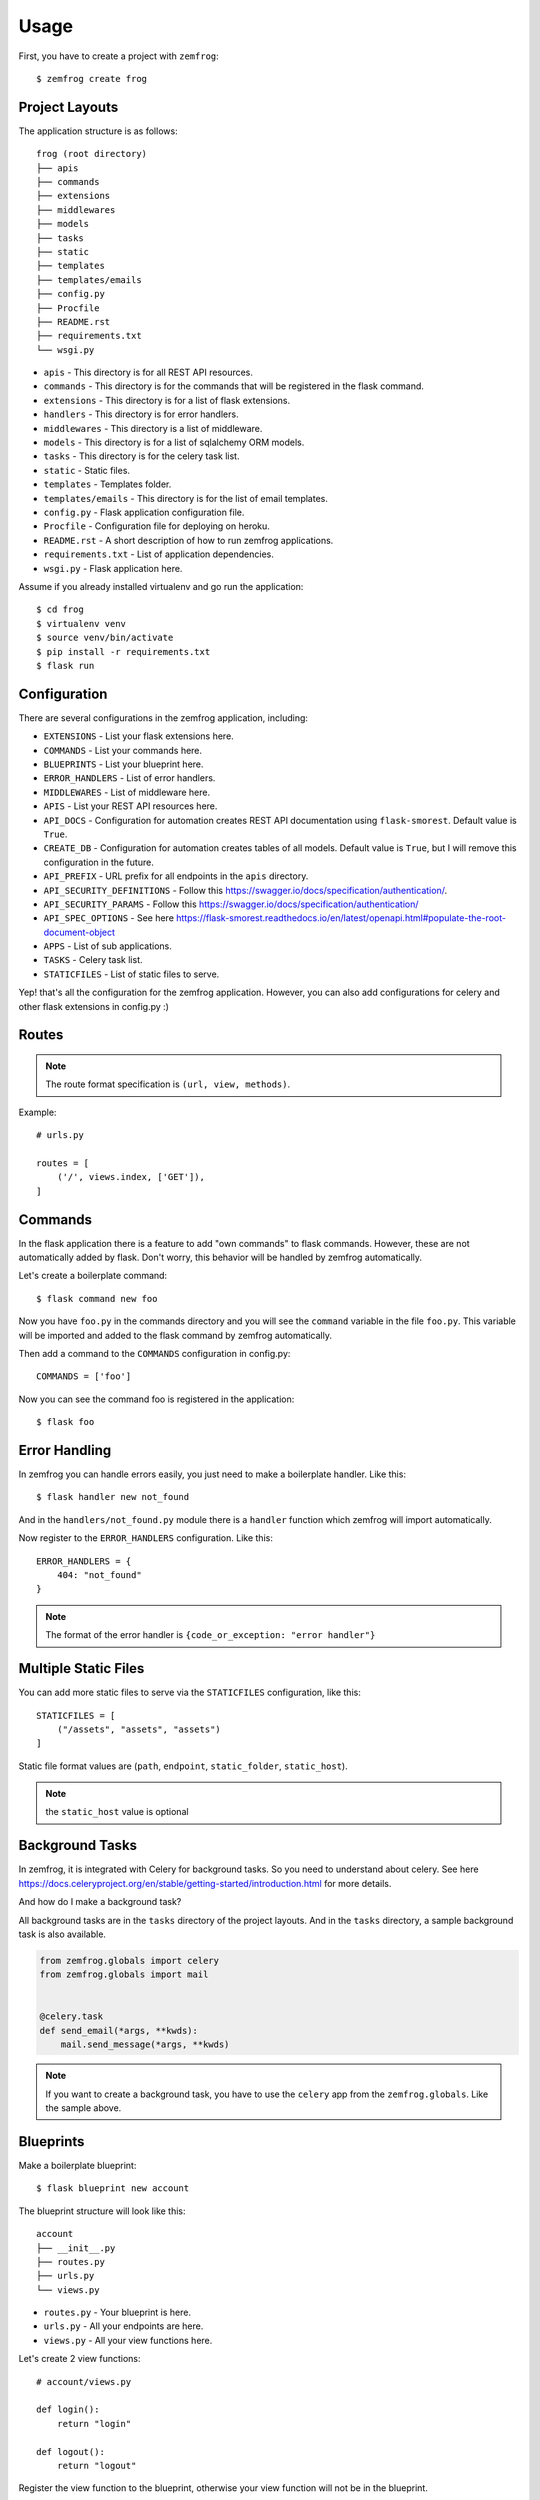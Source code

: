 =====
Usage
=====

First, you have to create a project with ``zemfrog``::

    $ zemfrog create frog


Project Layouts
---------------

The application structure is as follows::

    frog (root directory)
    ├── apis
    ├── commands
    ├── extensions
    ├── middlewares
    ├── models
    ├── tasks
    ├── static
    ├── templates
    ├── templates/emails
    ├── config.py
    ├── Procfile
    ├── README.rst
    ├── requirements.txt
    └── wsgi.py

* ``apis`` - This directory is for all REST API resources.
* ``commands`` - This directory is for the commands that will be registered in the flask command.
* ``extensions`` - This directory is for a list of flask extensions.
* ``handlers`` - This directory is for error handlers.
* ``middlewares`` - This directory is a list of middleware.
* ``models`` - This directory is for a list of sqlalchemy ORM models.
* ``tasks`` - This directory is for the celery task list.
* ``static`` - Static files.
* ``templates`` - Templates folder.
* ``templates/emails`` - This directory is for the list of email templates.
* ``config.py`` - Flask application configuration file.
* ``Procfile`` - Configuration file for deploying on heroku.
* ``README.rst`` - A short description of how to run zemfrog applications.
* ``requirements.txt`` - List of application dependencies.
* ``wsgi.py`` - Flask application here.

Assume if you already installed virtualenv and go run the application::

    $ cd frog
    $ virtualenv venv
    $ source venv/bin/activate
    $ pip install -r requirements.txt
    $ flask run


Configuration
-------------

There are several configurations in the zemfrog application, including:

* ``EXTENSIONS`` - List your flask extensions here.
* ``COMMANDS`` - List your commands here.
* ``BLUEPRINTS`` - List your blueprint here.
* ``ERROR_HANDLERS`` - List of error handlers.
* ``MIDDLEWARES`` - List of middleware here.
* ``APIS`` - List your REST API resources here.
* ``API_DOCS`` - Configuration for automation creates REST API documentation using ``flask-smorest``. Default value is ``True``.
* ``CREATE_DB`` - Configuration for automation creates tables of all models. Default value is ``True``, but I will remove this configuration in the future.
* ``API_PREFIX`` - URL prefix for all endpoints in the ``apis`` directory.
* ``API_SECURITY_DEFINITIONS`` - Follow this https://swagger.io/docs/specification/authentication/.
* ``API_SECURITY_PARAMS`` - Follow this https://swagger.io/docs/specification/authentication/
* ``API_SPEC_OPTIONS`` - See here https://flask-smorest.readthedocs.io/en/latest/openapi.html#populate-the-root-document-object
* ``APPS`` - List of sub applications.
* ``TASKS`` - Celery task list.
* ``STATICFILES`` - List of static files to serve.

Yep! that's all the configuration for the zemfrog application.
However, you can also add configurations for celery and other flask extensions in config.py :)


Routes
------

.. note::

    The route format specification is ``(url, view, methods)``.

Example::

    # urls.py

    routes = [
        ('/', views.index, ['GET']),
    ]

Commands
--------

In the flask application there is a feature to add "own commands" to flask commands. However, these are not automatically added by flask.
Don't worry, this behavior will be handled by zemfrog automatically.

Let's create a boilerplate command::

    $ flask command new foo

Now you have ``foo.py`` in the commands directory and you will see the ``command`` variable in the file ``foo.py``.
This variable will be imported and added to the flask command by zemfrog automatically.

Then add a command to the ``COMMANDS`` configuration in config.py::

    COMMANDS = ['foo']

Now you can see the command foo is registered in the application::

    $ flask foo


Error Handling
--------------

In zemfrog you can handle errors easily, you just need to make a boilerplate handler. Like this::

    $ flask handler new not_found

And in the ``handlers/not_found.py`` module there is a ``handler`` function which zemfrog will import automatically.

Now register to the ``ERROR_HANDLERS`` configuration. Like this::

    ERROR_HANDLERS = {
        404: "not_found"
    }

.. note::

    The format of the error handler is ``{code_or_exception: "error handler"}``


Multiple Static Files
---------------------

You can add more static files to serve via the ``STATICFILES`` configuration, like this::

    STATICFILES = [
        ("/assets", "assets", "assets")
    ]

Static file format values ​​are (``path``, ``endpoint``, ``static_folder``, ``static_host``).

.. note::

    the ``static_host`` value is optional


Background Tasks
----------------

In zemfrog, it is integrated with Celery for background tasks.
So you need to understand about celery. See here https://docs.celeryproject.org/en/stable/getting-started/introduction.html for more details.

And how do I make a background task?

All background tasks are in the ``tasks`` directory of the project layouts.
And in the ``tasks`` directory, a sample background task is also available.

.. code-block:: python

    from zemfrog.globals import celery
    from zemfrog.globals import mail


    @celery.task
    def send_email(*args, **kwds):
        mail.send_message(*args, **kwds)


.. note::
    If you want to create a background task, you have to use the ``celery`` app from the ``zemfrog.globals``.
    Like the sample above.


Blueprints
----------

Make a boilerplate blueprint::

    $ flask blueprint new account

The blueprint structure will look like this::

    account
    ├── __init__.py
    ├── routes.py
    ├── urls.py
    └── views.py

* ``routes.py`` - Your blueprint is here.
* ``urls.py``   - All your endpoints are here.
* ``views.py``  - All your view functions here.

Let's create 2 view functions::

    # account/views.py

    def login():
        return "login"

    def logout():
        return "logout"

Register the view function to the blueprint, otherwise your view function will not be in the blueprint.

.. code-block:: python

    # account/urls.py

    routes = [
        ('/login', views.login, ['POST']),
        ('/logout', views.logout, ['POST'])
    ]

Now all views will be listed on the blueprint. However, you need to register your blueprints in the flask app.
Add your blueprint name to the ``BLUEPRINTS`` configuration in config.py::

    BLUEPRINTS = ['account']

And, now you can see the blueprint ``account`` has been registered in the flask application::

    $ flask routes


Middlewares
-----------

In this section, I will explain how easy it is to create middleware.
Let's start by creating the boilerplate middleware::

    $ flask middleware new auth

The above command will create an ``auth.py`` file to the ``middlewares`` directory and in the ``auth.py`` file there is a function ``init_middleware``.
This function is to register your middleware in the flask application.

And register your middleware to config file::

    MIDDLEWARES = ["auth"]

API
---

zemfrog is specially designed for building REST APIs quickly.
In zemfrog you can create a basic CRUD or just boilerplate API.

All API resources are located in the ``apis`` directory.

Let's start by creating an API resource::

    $ flask api new article

Now you have the article API resource::

    apis
    ├── article.py
    ├── __init__.py

The following are the variables in the API article (on the last line):

* ``tag`` - API name (which is the name of the blueprint).
* ``description`` - API description.
* ``url_prefix`` - URL prefix for the API resource.
* ``routes`` - All of your API endpoints.

Now, we will create a basic REST API.

.. note::

    You cannot create a REST API if you don't have an ORM model for that API.

Let's create a ``Product`` model.

Change the file ``models/__init__.py`` to be like this::

    from zemfrog.globals import db
    from sqlalchemy import Column, String, Integer

    class Product(db.Model):
        id = Column(Integer, primary_key=True)
        name = Column(String)

.. warning::

    Keep in mind, you have to create an API with the same name as your ORM model.
    And don't forget to add the ``--crud`` option.

And we can create a REST API::

    $ flask api new Product --crud

This REST API will not work if you haven't added it to the ``APIS`` config.
Let's add it to the config::

    APIS = ['Product']


Multiple Application
--------------------

In zemfrog you can easily create sub applications.

Let's start by creating a sub application as below::

    $ flask app new sub

And add your sub-application to the ``APPS`` configuration in the config.py file::

    APPS = ["sub"]

You can also add sub-applications using a dictionary::

    APPS = [
        {
            "name": "sub", # Your application name.
            "path": "/sub-app", # Application URL prefix. (optional)
            "help": "Sub app command" # Help messages for your app commands. (optional)
        }
    ]

To manage nested applications you just need to use the ``sub`` command::

    $ flask sub
